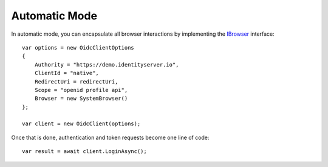 Automatic Mode
==============
In automatic mode, you can encapsulate all browser interactions by implementing the `IBrowser <https://github.com/IdentityModel/IdentityModel.OidcClient/blob/main/src/OidcClient/Browser/IBrowser.cs>`_ interface::

    var options = new OidcClientOptions
    {
        Authority = "https://demo.identityserver.io",
        ClientId = "native",
        RedirectUri = redirectUri,
        Scope = "openid profile api",
        Browser = new SystemBrowser() 
    };

    var client = new OidcClient(options);

Once that is done, authentication and token requests become one line of code::

    var result = await client.LoginAsync();
